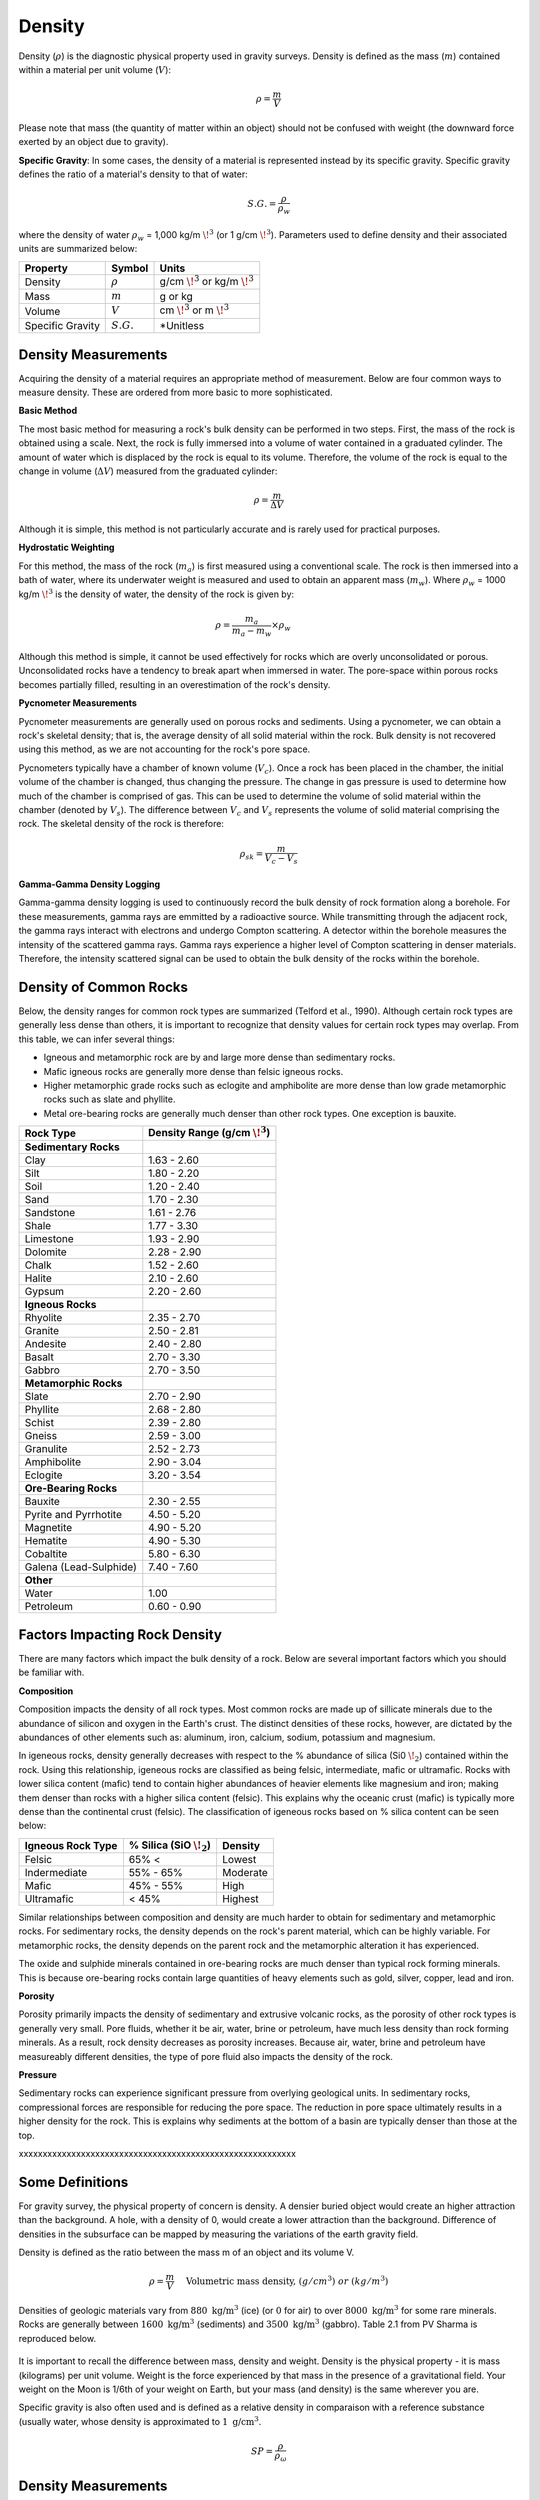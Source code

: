 .. _physical_properties_density:

Density
*******

Density (:math:`\rho`) is the diagnostic physical property used in gravity surveys.
Density is defined as the mass (:math:`m`) contained within a material per unit volume (:math:`V`):

.. math::
	\rho = \frac{m}{V}
	
Please note that mass (the quantity of matter within an object) should not be confused with weight (the downward force exerted by an object due to gravity).

**Specific Gravity**: In some cases, the density of a material is represented instead by its specific gravity.
Specific gravity defines the ratio of a material's density to that of water:

.. math::
	S.G. = \frac{\rho}{\rho_w}

where the density of water :math:`\rho_w` = 1,000 kg/m :math:`\!^3` (or 1 g/cm :math:`\!^3`).
Parameters used to define density and their associated units are summarized below:

+------------------+--------------+----------------------------------------+
| Property         | Symbol       | Units                                  |
+==================+==============+========================================+
| Density          | :math:`\rho` | g/cm :math:`\!^3` or kg/m :math:`\!^3` |
+------------------+--------------+----------------------------------------+
| Mass             | :math:`m`    | g or kg                                |
+------------------+--------------+----------------------------------------+
| Volume           | :math:`V`    | cm :math:`\!^3` or m :math:`\!^3`      |
+------------------+--------------+----------------------------------------+
| Specific Gravity | :math:`S.G.` | *Unitless                              |
+------------------+--------------+----------------------------------------+



Density Measurements
====================

Acquiring the density of a material requires an appropriate method of measurement.
Below are four common ways to measure density. These are ordered from more basic to more sophisticated.

**Basic Method**

The most basic method for measuring a rock's bulk density can be performed in two steps.
First, the mass of the rock is obtained using a scale.
Next, the rock is fully immersed into a volume of water contained in a graduated cylinder.
The amount of water which is displaced by the rock is equal to its volume.
Therefore, the volume of the rock is equal to the change in volume (:math:`\Delta V`) measured from the graduated cylinder:

.. math::
	\rho = \frac{m}{\Delta V}

Although it is simple, this method is not particularly accurate and is rarely used for practical purposes.

**Hydrostatic Weighting**

For this method, the mass of the rock (:math:`m_{a}`) is first measured using a conventional scale.
The rock is then immersed into a bath of water, where its underwater weight is measured and used to obtain an apparent mass (:math:`m_{w}`).
Where :math:`\rho_w` = 1000 kg/m :math:`\!^3` is the density of water, the density of the rock is given by:

.. figure:: ./images/hydrostatic_weighting_legend.jpg
	:scale: 50%
	:align: right

.. math::	
	\rho = \frac{m_a}{m_a - m_w} \times \rho_w									

Although this method is simple, it cannot be used effectively for rocks which are overly unconsolidated or porous.
Unconsolidated rocks have a tendency to break apart when immersed in water.
The pore-space within porous rocks becomes partially filled, resulting in an overestimation of the rock's density.

**Pycnometer Measurements**

Pycnometer measurements are generally used on porous rocks and sediments.
Using a pycnometer, we can obtain a rock's skeletal density; that is, the average density of all solid material within the rock.
Bulk density is not recovered using this method, as we are not accounting for the rock's pore space.

Pycnometers typically have a chamber of known volume (:math:`V_c`).
Once a rock has been placed in the chamber, the initial volume of the chamber is changed, thus changing the pressure.
The change in gas pressure is used to determine how much of the chamber is comprised of gas.
This can be used to determine the volume of solid material within the chamber (denoted by :math:`V_s`).
The difference between :math:`V_c` and :math:`V_s` represents the volume of solid material comprising the rock.
The skeletal density of the rock is therefore:

.. math::
	\rho_{sk} = \frac{m}{V_c - V_s}
	

**Gamma-Gamma Density Logging**

Gamma-gamma density logging is used to continuously record the bulk density of rock formation along a borehole.
For these measurements, gamma rays are emmitted by a radioactive source.
While transmitting through the adjacent rock, the gamma rays interact with electrons and undergo Compton scattering.
A detector within the borehole measures the intensity of the scattered gamma rays.
Gamma rays experience a higher level of Compton scattering in denser materials.
Therefore, the intensity scattered signal can be used to obtain the bulk density of the rocks within the borehole. 


Density of Common Rocks
=======================

Below, the density ranges for common rock types are summarized (Telford et al., 1990).
Although certain rock types are generally less dense than others, it is important to recognize that density values for certain rock types may overlap.
From this table, we can infer several things:

- Igneous and metamorphic rock are by and large more dense than sedimentary rocks.
- Mafic igneous rocks are generally more dense than felsic igneous rocks.
- Higher metamorphic grade rocks such as eclogite and amphibolite are more dense than low grade metamorphic rocks such as slate and phyllite.
- Metal ore-bearing rocks are generally much denser than other rock types. One exception is bauxite.



+-----------------------+-----------------------------------+
| Rock Type             | Density Range (g/cm :math:`\!^3`) |
+=======================+===================================+
| **Sedimentary Rocks** |                                   |
+-----------------------+-----------------------------------+
| Clay                  |           1.63 - 2.60             |
+-----------------------+-----------------------------------+
| Silt                  |           1.80 - 2.20             |
+-----------------------+-----------------------------------+
| Soil                  |           1.20 - 2.40             |
+-----------------------+-----------------------------------+
| Sand                  |           1.70 - 2.30             |
+-----------------------+-----------------------------------+
| Sandstone             |           1.61 - 2.76             |
+-----------------------+-----------------------------------+
| Shale                 |           1.77 - 3.30             |
+-----------------------+-----------------------------------+
| Limestone             |           1.93 - 2.90             |
+-----------------------+-----------------------------------+
| Dolomite              |           2.28 - 2.90             |
+-----------------------+-----------------------------------+
| Chalk                 |           1.52 - 2.60             |
+-----------------------+-----------------------------------+
| Halite                |           2.10 - 2.60             |
+-----------------------+-----------------------------------+
| Gypsum                |           2.20 - 2.60             |
+-----------------------+-----------------------------------+
| **Igneous Rocks**     |                                   |
+-----------------------+-----------------------------------+
| Rhyolite              |           2.35 - 2.70             |
+-----------------------+-----------------------------------+
| Granite               |           2.50 - 2.81             |
+-----------------------+-----------------------------------+
| Andesite              |           2.40 - 2.80             |
+-----------------------+-----------------------------------+
| Basalt                |           2.70 - 3.30             |
+-----------------------+-----------------------------------+
| Gabbro                |           2.70 - 3.50             |
+-----------------------+-----------------------------------+
| **Metamorphic Rocks** |                                   |
+-----------------------+-----------------------------------+
| Slate                 |           2.70 - 2.90             |
+-----------------------+-----------------------------------+
| Phyllite              |           2.68 - 2.80             |
+-----------------------+-----------------------------------+
| Schist                |           2.39 - 2.80             |
+-----------------------+-----------------------------------+
| Gneiss                |           2.59 - 3.00             |
+-----------------------+-----------------------------------+
| Granulite             |           2.52 - 2.73             |
+-----------------------+-----------------------------------+
| Amphibolite           |           2.90 - 3.04             |
+-----------------------+-----------------------------------+
| Eclogite              |           3.20 - 3.54             |
+-----------------------+-----------------------------------+
| **Ore-Bearing Rocks** |                                   |
+-----------------------+-----------------------------------+
| Bauxite               |           2.30 - 2.55             |
+-----------------------+-----------------------------------+
| Pyrite and Pyrrhotite |           4.50 - 5.20             |
+-----------------------+-----------------------------------+
| Magnetite             |           4.90 - 5.20             |
+-----------------------+-----------------------------------+
| Hematite              |           4.90 - 5.30             |
+-----------------------+-----------------------------------+
| Cobaltite             |           5.80 - 6.30             |
+-----------------------+-----------------------------------+
| Galena (Lead-Sulphide)|           7.40 - 7.60             |
+-----------------------+-----------------------------------+
| **Other**             |                                   |
+-----------------------+-----------------------------------+
| Water                 |              1.00                 |
+-----------------------+-----------------------------------+
| Petroleum             |           0.60 - 0.90             |
+-----------------------+-----------------------------------+



Factors Impacting Rock Density
==============================

There are many factors which impact the bulk density of a rock.
Below are several important factors which you should be familiar with.

**Composition**

Composition impacts the density of all rock types.
Most common rocks are made up of sillicate minerals due to the abundance of silicon and oxygen in the Earth's crust.
The distinct densities of these rocks, however, are dictated by the abundances of other elements such as: aluminum, iron, calcium, sodium, potassium and magnesium.

In igeneous rocks, density generally decreases with respect to the \% abundance of silica (Si0 :math:`\!_2`) contained within the rock.
Using this relationship, igeneous rocks are classified as being felsic, intermediate, mafic or ultramafic.
Rocks with lower silica content (mafic) tend to contain higher abundances of heavier elements like magnesium and iron; making them denser than rocks with a higher silica content (felsic).
This explains why the oceanic crust (mafic) is typically more dense than the continental crust (felsic).
The classification of igeneous rocks based on \% silica content can be seen below:


+-------------------+------------------------------+----------+
| Igneous Rock Type | \% Silica (SiO :math:`\!_2`) | Density  |
+===================+==============================+==========+
| Felsic            | 65\% <                       | Lowest   |
+-------------------+------------------------------+----------+
| Indermediate      | 55\% - 65\%                  | Moderate |
+-------------------+------------------------------+----------+
| Mafic             | 45\% - 55\%                  | High     |
+-------------------+------------------------------+----------+
| Ultramafic        | < 45\%                       | Highest  |
+-------------------+------------------------------+----------+

Similar relationships between composition and density are much harder to obtain for sedimentary and metamorphic rocks.
For sedimentary rocks, the density depends on the rock's parent material, which can be highly variable.
For metamorphic rocks, the density depends on the parent rock and the metamorphic alteration it has experienced.

The oxide and sulphide minerals contained in ore-bearing rocks are much denser than typical rock forming minerals.
This is because ore-bearing rocks contain large quantities of heavy elements such as gold, silver, copper, lead and iron.



**Porosity**

Porosity primarily impacts the density of sedimentary and extrusive volcanic rocks, as the porosity of other rock types is generally very small.
Pore fluids, whether it be air, water, brine or petroleum, have much less density than rock forming minerals.
As a result, rock density decreases as porosity increases.
Because air, water, brine and petroleum have measureably different densities, the type of pore fluid also impacts the density of the rock.


**Pressure**

Sedimentary rocks can experience significant pressure from overlying geological units.
In sedimentary rocks, compressional forces are responsible for reducing the pore space.
The reduction in pore space ultimately results in a higher density for the rock.
This is explains why sediments at the bottom of a basin are typically denser than those at the top.





xxxxxxxxxxxxxxxxxxxxxxxxxxxxxxxxxxxxxxxxxxxxxxxxxxxxxxxxxx

Some Definitions
================

For gravity survey, the physical property of concern is density. A densier
buried object would create an higher attraction than the background. A hole,
with a density of 0, would create a lower attraction than the background.
Difference of densities in the subsurface can be mapped by measuring the
variations of the earth gravity field.

Density is defined as the ratio between the mass m of an object and its volume
V.

.. math::											
	\rho = \frac{m}{V} \quad &&\textrm{Volumetric mass density,}\ (g/cm^3)\ or \ (kg/m^3)


Densities of geologic materials vary from :math:`880 ~\text{kg/m}^3` (ice) (or
:math:`0` for air) to over :math:`8000 ~{\text{kg/m}}^3` for some rare minerals.
Rocks are generally between :math:`1600 ~\text{kg/m}^3` (sediments) and :math:`3500
~\text{kg/m}^3` (gabbro). Table 2.1 from PV Sharma is reproduced below.

.. figure:: ./images/gravity_table.gif

It is important to recall the difference between mass, density and weight.
Density is the physical property - it is mass (kilograms) per unit volume.
Weight is the force experienced by that mass in the presence of a
gravitational field. Your weight on the Moon is 1/6th of your weight on Earth,
but your mass (and density) is the same wherever you are.

Specific gravity is also often used and is defined as a relative density in
comparaison with a reference substance (usually water, whose density is
approximated to :math:`1 ~\text{g/cm}^3`.

.. math::
	SP=\frac{\rho}{\rho_{{\omega}}}


Density Measurements 
====================

There are several ways to measure the density of differents materials.

Hydrostatic wieghting for compact samples
-----------------------------------------

The idea of this measurement is too measure with a scale the apparent mass of
an object in air :math:`M_{air}` and then immersed in a fluid (usually water)
:math:`M_{\omega}`. (for more details, see ASTM norm C127)

.. math::	
	\rho_{\text{i}}=\frac{M_{\text{air}}}{M_{\text{air}}-M_{\omega}} \times \rho_{{\omega}}										
	
.. figure:: ./images/hydrostatic_weighting_legend.jpg


Non compact materials
---------------------

Measuring non compact materials density (as sand for example) requires a
pycnometer, which is basically a glass with a known volume. By filling the
pycnometer with a known mass of material and then filling the gaps with water
up to the known volume marked on the pycnometer, we are able to estimate the
density of the grains. (for more details, see ASTM norm D857).

However this will not inform you about the porosity and the macroscopic
density on field.


Gamma-Gamma density logging
---------------------------

This type of measurement allows to record continuously the bulk density of a
formation along a borehole. The probe is composed of one radioactive
transmitter of gamma rays and one receiver that measures the proportion of
rays scattered by the wall material by Compton effects. This proportion can
then be related to the formation's density.





